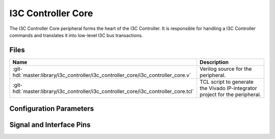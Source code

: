 .. _i3c_controller core:

I3C Controller Core
================================================================================

.. hdl-component-diagram::

The I3C Controller Core peripheral forms the heart of the I3C Controller.
It is responsible for handling a I3C Controller commands and translates it into
low-level I3C bus transactions.

Files
-------------------------------------------------------------------------------

.. list-table::
   :widths: 25 75
   :header-rows: 1

   * - Name
     - Description
   * - :git-hdl:`master:library/i3c_controller/i3c_controller_core/i3c_controller_core.v`
     - Verilog source for the peripheral.
   * - :git-hdl:`master:library/i3c_controller/i3c_controller_core/i3c_controller_core.tcl`
     - TCL script to generate the Vivado IP-integrator project for the peripheral.


Configuration Parameters
--------------------------------------------------------------------------------

.. hdl-parameters::

   * - CLK_MOD
     - | Clock cycles per bus bit at maximun speed (12.5MHz), set to:
       | * 8 clock cycles at 100MHz input clock.
       | * 4 clock cycles at 50MHz input clock.

Signal and Interface Pins
--------------------------------------------------------------------------------

.. hdl-interfaces::

